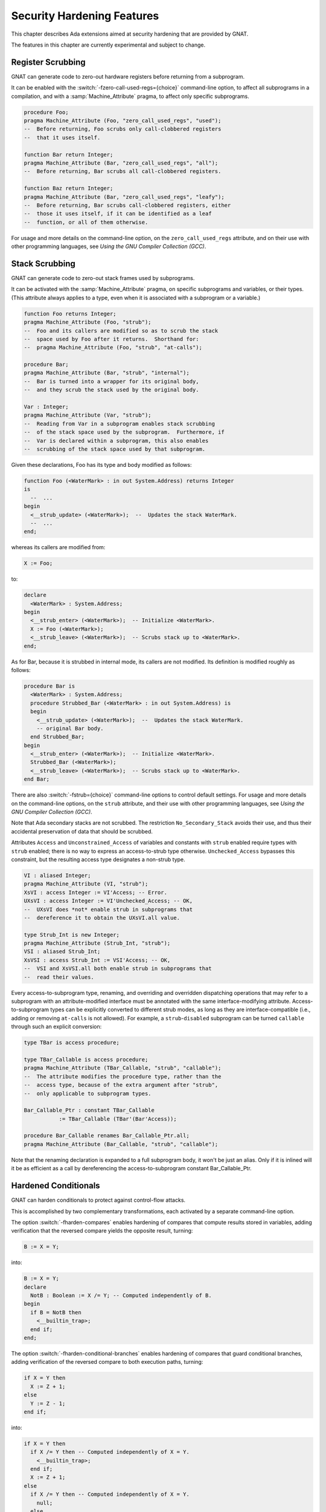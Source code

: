 .. _Security_Hardening_Features:

***************************
Security Hardening Features
***************************

This chapter describes Ada extensions aimed at security hardening that
are provided by GNAT.

The features in this chapter are currently experimental and subject to
change.

.. Register Scrubbing:

Register Scrubbing
==================

GNAT can generate code to zero-out hardware registers before returning
from a subprogram.

It can be enabled with the :switch:`-fzero-call-used-regs={choice}`
command-line option, to affect all subprograms in a compilation, and
with a :samp:`Machine_Attribute` pragma, to affect only specific
subprograms.

.. code-block:: ada

     procedure Foo;
     pragma Machine_Attribute (Foo, "zero_call_used_regs", "used");
     --  Before returning, Foo scrubs only call-clobbered registers
     --  that it uses itself.

     function Bar return Integer;
     pragma Machine_Attribute (Bar, "zero_call_used_regs", "all");
     --  Before returning, Bar scrubs all call-clobbered registers.

     function Baz return Integer;
     pragma Machine_Attribute (Bar, "zero_call_used_regs", "leafy");
     --  Before returning, Bar scrubs call-clobbered registers, either
     --  those it uses itself, if it can be identified as a leaf
     --  function, or all of them otherwise.


For usage and more details on the command-line option, on the
``zero_call_used_regs`` attribute, and on their use with other
programming languages, see :title:`Using the GNU Compiler Collection
(GCC)`.


.. Stack Scrubbing:

Stack Scrubbing
===============

GNAT can generate code to zero-out stack frames used by subprograms.

It can be activated with the :samp:`Machine_Attribute` pragma, on
specific subprograms and variables, or their types.  (This attribute
always applies to a type, even when it is associated with a subprogram
or a variable.)

.. code-block:: ada

     function Foo returns Integer;
     pragma Machine_Attribute (Foo, "strub");
     --  Foo and its callers are modified so as to scrub the stack
     --  space used by Foo after it returns.  Shorthand for:
     --  pragma Machine_Attribute (Foo, "strub", "at-calls");

     procedure Bar;
     pragma Machine_Attribute (Bar, "strub", "internal");
     --  Bar is turned into a wrapper for its original body,
     --  and they scrub the stack used by the original body.

     Var : Integer;
     pragma Machine_Attribute (Var, "strub");
     --  Reading from Var in a subprogram enables stack scrubbing
     --  of the stack space used by the subprogram.  Furthermore, if
     --  Var is declared within a subprogram, this also enables
     --  scrubbing of the stack space used by that subprogram.


Given these declarations, Foo has its type and body modified as
follows:

.. code-block:: ada

     function Foo (<WaterMark> : in out System.Address) returns Integer
     is
       --  ...
     begin
       <__strub_update> (<WaterMark>);  --  Updates the stack WaterMark.
       --  ...
     end;


whereas its callers are modified from:

.. code-block:: ada

     X := Foo;

to:

.. code-block:: ada

     declare
       <WaterMark> : System.Address;
     begin
       <__strub_enter> (<WaterMark>);  -- Initialize <WaterMark>.
       X := Foo (<WaterMark>);
       <__strub_leave> (<WaterMark>);  -- Scrubs stack up to <WaterMark>.
     end;


As for Bar, because it is strubbed in internal mode, its callers are
not modified.  Its definition is modified roughly as follows:

.. code-block:: ada

     procedure Bar is
       <WaterMark> : System.Address;
       procedure Strubbed_Bar (<WaterMark> : in out System.Address) is
       begin
         <__strub_update> (<WaterMark>);  --  Updates the stack WaterMark.
         -- original Bar body.
       end Strubbed_Bar;
     begin
       <__strub_enter> (<WaterMark>);  -- Initialize <WaterMark>.
       Strubbed_Bar (<WaterMark>);
       <__strub_leave> (<WaterMark>);  -- Scrubs stack up to <WaterMark>.
     end Bar;


There are also :switch:`-fstrub={choice}` command-line options to
control default settings.  For usage and more details on the
command-line options, on the ``strub`` attribute, and their use with
other programming languages, see :title:`Using the GNU Compiler
Collection (GCC)`.

Note that Ada secondary stacks are not scrubbed.  The restriction
``No_Secondary_Stack`` avoids their use, and thus their accidental
preservation of data that should be scrubbed.

Attributes ``Access`` and ``Unconstrained_Access`` of variables and
constants with ``strub`` enabled require types with ``strub`` enabled;
there is no way to express an access-to-strub type otherwise.
``Unchecked_Access`` bypasses this constraint, but the resulting
access type designates a non-strub type.

.. code-block:: ada

     VI : aliased Integer;
     pragma Machine_Attribute (VI, "strub");
     XsVI : access Integer := VI'Access; -- Error.
     UXsVI : access Integer := VI'Unchecked_Access; -- OK,
     --  UXsVI does *not* enable strub in subprograms that
     --  dereference it to obtain the UXsVI.all value.

     type Strub_Int is new Integer;
     pragma Machine_Attribute (Strub_Int, "strub");
     VSI : aliased Strub_Int;
     XsVSI : access Strub_Int := VSI'Access; -- OK,
     --  VSI and XsVSI.all both enable strub in subprograms that
     --  read their values.


Every access-to-subprogram type, renaming, and overriding and
overridden dispatching operations that may refer to a subprogram with
an attribute-modified interface must be annotated with the same
interface-modifying attribute.  Access-to-subprogram types can be
explicitly converted to different strub modes, as long as they are
interface-compatible (i.e., adding or removing ``at-calls`` is not
allowed).  For example, a ``strub``-``disabled`` subprogram can be
turned ``callable`` through such an explicit conversion:

.. code-block:: ada

     type TBar is access procedure;

     type TBar_Callable is access procedure;
     pragma Machine_Attribute (TBar_Callable, "strub", "callable");
     --  The attribute modifies the procedure type, rather than the
     --  access type, because of the extra argument after "strub",
     --  only applicable to subprogram types.

     Bar_Callable_Ptr : constant TBar_Callable
		:= TBar_Callable (TBar'(Bar'Access));

     procedure Bar_Callable renames Bar_Callable_Ptr.all;
     pragma Machine_Attribute (Bar_Callable, "strub", "callable");


Note that the renaming declaration is expanded to a full subprogram
body, it won't be just an alias.  Only if it is inlined will it be as
efficient as a call by dereferencing the access-to-subprogram constant
Bar_Callable_Ptr.


.. Hardened Conditionals:

Hardened Conditionals
=====================

GNAT can harden conditionals to protect against control-flow attacks.

This is accomplished by two complementary transformations, each
activated by a separate command-line option.

The option :switch:`-fharden-compares` enables hardening of compares
that compute results stored in variables, adding verification that the
reversed compare yields the opposite result, turning:

.. code-block:: ada

    B := X = Y;


into:

.. code-block:: ada

    B := X = Y;
    declare
      NotB : Boolean := X /= Y; -- Computed independently of B.
    begin
      if B = NotB then
        <__builtin_trap>;
      end if;
    end;


The option :switch:`-fharden-conditional-branches` enables hardening
of compares that guard conditional branches, adding verification of
the reversed compare to both execution paths, turning:

.. code-block:: ada

    if X = Y then
      X := Z + 1;
    else
      Y := Z - 1;
    end if;


into:

.. code-block:: ada

    if X = Y then
      if X /= Y then -- Computed independently of X = Y.
        <__builtin_trap>;
      end if;
      X := Z + 1;
    else
      if X /= Y then -- Computed independently of X = Y.
        null;
      else
        <__builtin_trap>;
      end if;
      Y := Z - 1;
    end if;


These transformations are introduced late in the compilation pipeline,
long after boolean expressions are decomposed into separate compares,
each one turned into either a conditional branch or a compare whose
result is stored in a boolean variable or temporary.  Compiler
optimizations, if enabled, may also turn conditional branches into
stored compares, and vice-versa, or into operations with implied
conditionals (e.g. MIN and MAX).  Conditionals may also be optimized
out entirely, if their value can be determined at compile time, and
occasionally multiple compares can be combined into one.

It is thus difficult to predict which of these two options will affect
a specific compare operation expressed in source code.  Using both
options ensures that every compare that is neither optimized out nor
optimized into implied conditionals will be hardened.

The addition of reversed compares can be observed by enabling the dump
files of the corresponding passes, through command-line options
:switch:`-fdump-tree-hardcmp` and :switch:`-fdump-tree-hardcbr`,
respectively.

They are separate options, however, because of the significantly
different performance impact of the hardening transformations.

For usage and more details on the command-line options, see
:title:`Using the GNU Compiler Collection (GCC)`.  These options can
be used with other programming languages supported by GCC.


.. Hardened Booleans:

Hardened Booleans
=================

Ada has built-in support for introducing boolean types with
alternative representations, using representation clauses:

.. code-block:: ada

   type HBool is new Boolean;
   for HBool use (16#5a#, 16#a5#);
   for HBool'Size use 8;


When validity checking is enabled, the compiler will check that
variables of such types hold values corresponding to the selected
representations.

There are multiple strategies for where to introduce validity checking
(see :switch:`-gnatV` options).  Their goal is to guard against
various kinds of programming errors, and GNAT strives to omit checks
when program logic rules out an invalid value, and optimizers may
further remove checks found to be redundant.

For additional hardening, the ``hardbool`` :samp:`Machine_Attribute`
pragma can be used to annotate boolean types with representation
clauses, so that expressions of such types used as conditions are
checked even when compiling with :switch:`-gnatVT`:

.. code-block:: ada

   pragma Machine_Attribute (HBool, "hardbool");

   function To_Boolean (X : HBool) returns Boolean is (Boolean (X));


is compiled roughly like:

.. code-block:: ada

   function To_Boolean (X : HBool) returns Boolean is
   begin
     if X not in True | False then
       raise Constraint_Error;
     elsif X in True then
       return True;
     else
       return False;
     end if;
   end To_Boolean;


Note that :switch:`-gnatVn` will disable even ``hardbool`` testing.

Analogous behavior is available as a GCC extension to the C and
Objective C programming languages, through the ``hardbool`` attribute,
with the difference that, instead of raising a Constraint_Error
exception, when a hardened boolean variable is found to hold a value
that stands for neither True nor False, the program traps.  For usage
and more details on that attribute, see :title:`Using the GNU Compiler
Collection (GCC)`.


.. Control Flow Redundancy:

Control Flow Redundancy
=======================

GNAT can guard against unexpected execution flows, such as branching
into the middle of subprograms, as in Return Oriented Programming
exploits.

In units compiled with :switch:`-fharden-control-flow-redundancy`,
subprograms are instrumented so that, every time they are called,
basic blocks take note as control flows through them, and, before
returning, subprograms verify that the taken notes are consistent with
the control-flow graph.

Functions with too many basic blocks, or with multiple return points,
call a run-time function to perform the verification.  Other functions
perform the verification inline before returning.

Optimizing the inlined verification can be quite time consuming, so
the default upper limit for the inline mode is set at 16 blocks.
Command-line option :switch:`--param hardcfr-max-inline-blocks=` can
override it.

Even though typically sparse control-flow graphs exhibit run-time
verification time nearly proportional to the block count of a
subprogram, it may become very significant for generated subprograms
with thousands of blocks.  Command-line option
:switch:`--param hardcfr-max-blocks=` can set an upper limit for
instrumentation.

For each block that is marked as visited, the mechanism checks that at
least one of its predecessors, and at least one of its successors, are
also marked as visited.

Verification is performed just before a subprogram returns.  The
following fragment:

.. code-block:: ada

   if X then
     Y := F (Z);
     return;
   end if;


gets turned into:

.. code-block:: ada

   type Visited_Bitmap is array (1..N) of Boolean with Pack;
   Visited : aliased Visited_Bitmap := (others => False);
   --  Bitmap of visited blocks.  N is the basic block count.
   [...]
   --  Basic block #I
   Visited(I) := True;
   if X then
     --  Basic block #J
     Visited(J) := True;
     Y := F (Z);
     CFR.Check (N, Visited'Access, CFG'Access);
     --  CFR is a hypothetical package whose Check procedure calls
     --  libgcc's __hardcfr_check, that traps if the Visited bitmap
     --  does not hold a valid path in CFG, the run-time
     --  representation of the control flow graph in the enclosing
     --  subprogram.
     return;
   end if;
   --  Basic block #K
   Visited(K) := True;


Verification would also be performed before tail calls, if any
front-ends marked them as mandatory or desirable, but none do.
Regular calls are optimized into tail calls too late for this
transformation to act on it.

In order to avoid adding verification after potential tail calls,
which would prevent tail-call optimization, we recognize returning
calls, i.e., calls whose result, if any, is returned by the calling
subprogram to its caller immediately after the call returns.
Verification is performed before such calls, whether or not they are
ultimately optimized to tail calls.  This behavior is enabled by
default whenever sibcall optimization is enabled (see
:switch:`-foptimize-sibling-calls`); it may be disabled with
:switch:`-fno-hardcfr-check-returning-calls`, or enabled with
:switch:`-fhardcfr-check-returning-calls`, regardless of the
optimization, but the lack of other optimizations may prevent calls
from being recognized as returning calls:

.. code-block:: ada

     --  CFR.Check here, with -fhardcfr-check-returning-calls.
     P (X);
     --  CFR.Check here, with -fno-hardcfr-check-returning-calls.
     return;

or:

.. code-block:: ada

     --  CFR.Check here, with -fhardcfr-check-returning-calls.
     R := F (X);
     --  CFR.Check here, with -fno-hardcfr-check-returning-calls.
     return R;


Any subprogram from which an exception may escape, i.e., that may
raise or propagate an exception that isn't handled internally, is
conceptually enclosed by a cleanup handler that performs verification,
unless this is disabled with :switch:`-fno-hardcfr-check-exceptions`.
With this feature enabled, a subprogram body containing:

.. code-block:: ada

     --  ...
       Y := F (X);  -- May raise exceptions.
     --  ...
       raise E;  -- Not handled internally.
     --  ...


gets modified as follows:

.. code-block:: ada

   begin
     --  ...
       Y := F (X);  -- May raise exceptions.
     --  ...
       raise E;  -- Not handled internally.
     --  ...
   exception
     when others =>
       CFR.Check (N, Visited'Access, CFG'Access);
       raise;
   end;


Verification may also be performed before No_Return calls, whether all
of them, with :switch:`-fhardcfr-check-noreturn-calls=always`; all but
internal subprograms involved in exception-raising or -reraising, with
:switch:`-fhardcfr-check-noreturn-calls=no-xthrow` (default); only
nothrow ones, with :switch:`-fhardcfr-check-noreturn-calls=nothrow`;
or none, with :switch:`-fhardcfr-check-noreturn-calls=never`.

When a No_Return call returns control to its caller through an
exception, verification may have already been performed before the
call, if :switch:`-fhardcfr-check-noreturn-calls=always` or
:switch:`-fhardcfr-check-noreturn-calls=no-xthrow` is in effect.  The
compiler arranges for already-checked No_Return calls without a
preexisting handler to bypass the implicitly-added cleanup handler and
thus the redundant check, but a local exception or cleanup handler, if
present, will modify the set of visited blocks, and checking will take
place again when the caller reaches the next verification point,
whether it is a return or reraise statement after the exception is
otherwise handled, or even another No_Return call.

The instrumentation for hardening with control flow redundancy can be
observed in dump files generated by the command-line option
:switch:`-fdump-tree-hardcfr`.

For more details on the control flow redundancy command-line options,
see :title:`Using the GNU Compiler Collection (GCC)`.  These options
can be used with other programming languages supported by GCC.
